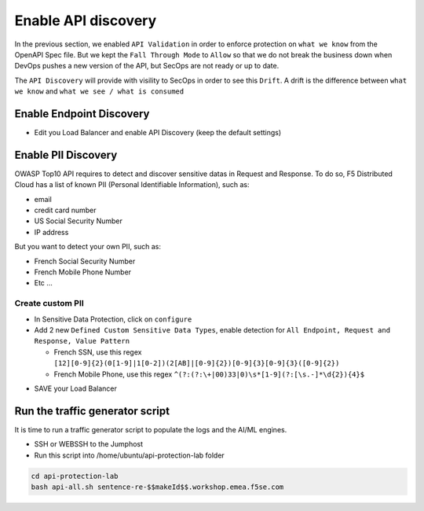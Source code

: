 Enable API discovery
====================

In the previous section, we enabled ``API Validation`` in order to enforce protection on ``what we know`` from the OpenAPI Spec file.
But we kept the ``Fall Through Mode`` to ``Allow`` so that we do not break the business down when DevOps pushes a new version of the API, but SecOps are not ready or up to date.

The ``API Discovery`` will provide with visility to SecOps in order to see this ``Drift``. A drift is the difference between ``what we know`` and ``what we see / what is consumed``

.. image:: ../pictures/slide-api-discovery.png
   :align: center
   :scale: 40%

Enable Endpoint Discovery
-------------------------

* Edit you Load Balancer and enable API Discovery (keep the default settings)

.. image:: ../pictures/enable-api-discovery.png
   :align: left
   :scale: 40%

Enable PII Discovery
--------------------

OWASP Top10 API requires to detect and discover sensitive datas in Request and Response. To do so, F5 Distributed Cloud has a list of known PII (Personal Identifiable Information), such as:

* email
* credit card number
* US Social Security Number
* IP address

But you want to detect your own PII, such as:

* French Social Security Number
* French Mobile Phone Number
* Etc ...

Create custom PII
^^^^^^^^^^^^^^^^^

* In Sensitive Data Protection, click on ``configure``
* Add 2 new ``Defined Custom Sensitive Data Types``, enable detection for ``All Endpoint, Request and Response, Value Pattern``

  * French SSN, use this regex ``[12][0-9]{2}(0[1-9]|1[0-2])(2[AB]|[0-9]{2})[0-9]{3}[0-9]{3}([0-9]{2})``
  
  * French Mobile Phone, use this regex ``^(?:(?:\+|00)33|0)\s*[1-9](?:[\s.-]*\d{2}){4}$``

.. image:: ../pictures/pii.png
   :align: left
   :scale: 40%

* SAVE your Load Balancer


Run the traffic generator script
--------------------------------

It is time to run a traffic generator script to populate the logs and the AI/ML engines.

* SSH or WEBSSH to the Jumphost
* Run this script into /home/ubuntu/api-protection-lab folder

.. code-block:: none

   cd api-protection-lab
   bash api-all.sh sentence-re-$$makeId$$.workshop.emea.f5se.com


